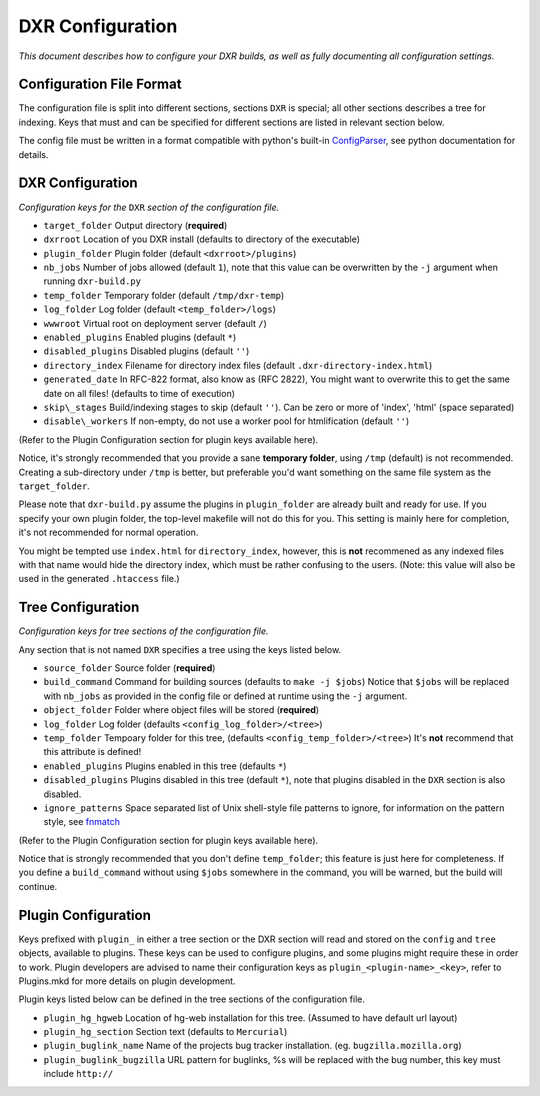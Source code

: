 DXR Configuration
=================

*This document describes how to configure your DXR builds, as well as
fully documenting all configuration settings.*

Configuration File Format
-------------------------

The configuration file is split into different sections, sections
``DXR`` is special; all other sections describes a tree for indexing.
Keys that must and can be specified for different sections are listed in
relevant section below.

The config file must be written in a format compatible with python's
built-in
`ConfigParser <http://docs.python.org/library/configparser.html>`__, see
python documentation for details.

DXR Configuration
-----------------

*Configuration keys for the* ``DXR`` *section of the configuration file.*

-  ``target_folder`` Output directory (**required**)
-  ``dxrroot`` Location of you DXR install (defaults to directory of the
   executable)
-  ``plugin_folder`` Plugin folder (default ``<dxrroot>/plugins``)
-  ``nb_jobs`` Number of jobs allowed (default ``1``), note that this
   value can be overwritten by the ``-j`` argument when running
   ``dxr-build.py``
-  ``temp_folder`` Temporary folder (default ``/tmp/dxr-temp``)
-  ``log_folder`` Log folder (default ``<temp_folder>/logs``)
-  ``wwwroot`` Virtual root on deployment server (default ``/``)
-  ``enabled_plugins`` Enabled plugins (default ``*``)
-  ``disabled_plugins`` Disabled plugins (default ``''``)
-  ``directory_index`` Filename for directory index files (default
   ``.dxr-directory-index.html``)
-  ``generated_date`` In RFC-822 format, also know as (RFC 2822), You
   might want to overwrite this to get the same date on all files!
   (defaults to time of execution)
-  ``skip\_stages`` Build/indexing stages to skip (default ``''``). Can be
   zero or more of 'index', 'html' (space separated)
-  ``disable\_workers`` If non-empty, do not use a worker pool for
   htmlification (default ``''``)

(Refer to the Plugin Configuration section for plugin keys available
here).

Notice, it's strongly recommended that you provide a sane **temporary
folder**, using ``/tmp`` (default) is not recommended. Creating a
sub-directory under ``/tmp`` is better, but preferable you'd want
something on the same file system as the ``target_folder``.

Please note that ``dxr-build.py`` assume the plugins in
``plugin_folder`` are already built and ready for use. If you specify
your own plugin folder, the top-level makefile will not do this for you.
This setting is mainly here for completion, it's not recommended for
normal operation.

You might be tempted use ``index.html`` for ``directory_index``,
however, this is **not** recommened as any indexed files with that name
would hide the directory index, which must be rather confusing to the
users. (Note: this value will also be used in the generated
``.htaccess`` file.)

Tree Configuration
------------------

*Configuration keys for tree sections of the configuration file.*

Any section that is not named ``DXR`` specifies a tree using the keys
listed below.

-  ``source_folder`` Source folder (**required**)
-  ``build_command`` Command for building sources (defaults to
   ``make -j $jobs``) Notice that ``$jobs`` will be replaced with
   ``nb_jobs`` as provided in the config file or defined at runtime
   using the ``-j`` argument.
-  ``object_folder`` Folder where object files will be stored
   (**required**)
-  ``log_folder`` Log folder (defaults ``<config_log_folder>/<tree>``)
-  ``temp_folder`` Tempoary folder for this tree, (defaults
   ``<config_temp_folder>/<tree>``) It's **not** recommend that this
   attribute is defined!
-  ``enabled_plugins`` Plugins enabled in this tree (defaults ``*``)
-  ``disabled_plugins`` Plugins disabled in this tree (default ``*``),
   note that plugins disabled in the ``DXR`` section is also disabled.
-  ``ignore_patterns`` Space separated list of Unix shell-style file
   patterns to ignore, for information on the pattern style, see
   `fnmatch <http://docs.python.org/library/fnmatch.html>`__

(Refer to the Plugin Configuration section for plugin keys available
here).

Notice that is strongly recommended that you don't define
``temp_folder``; this feature is just here for completeness. If you
define a ``build_command`` without using ``$jobs`` somewhere in the
command, you will be warned, but the build will continue.

Plugin Configuration
--------------------

Keys prefixed with ``plugin_`` in either a tree section or the DXR
section will read and stored on the ``config`` and ``tree`` objects,
available to plugins. These keys can be used to configure plugins, and
some plugins might require these in order to work. Plugin developers are
advised to name their configuration keys as
``plugin_<plugin-name>_<key>``, refer to Plugins.mkd for more details on
plugin development.

Plugin keys listed below can be defined in the tree sections of the
configuration file.

-  ``plugin_hg_hgweb`` Location of hg-web installation for this tree.
   (Assumed to have default url layout)
-  ``plugin_hg_section`` Section text (defaults to ``Mercurial``)
-  ``plugin_buglink_name`` Name of the projects bug tracker
   installation. (eg. ``bugzilla.mozilla.org``)
-  ``plugin_buglink_bugzilla`` URL pattern for buglinks, %s will be
   replaced with the bug number, this key must include ``http://``


